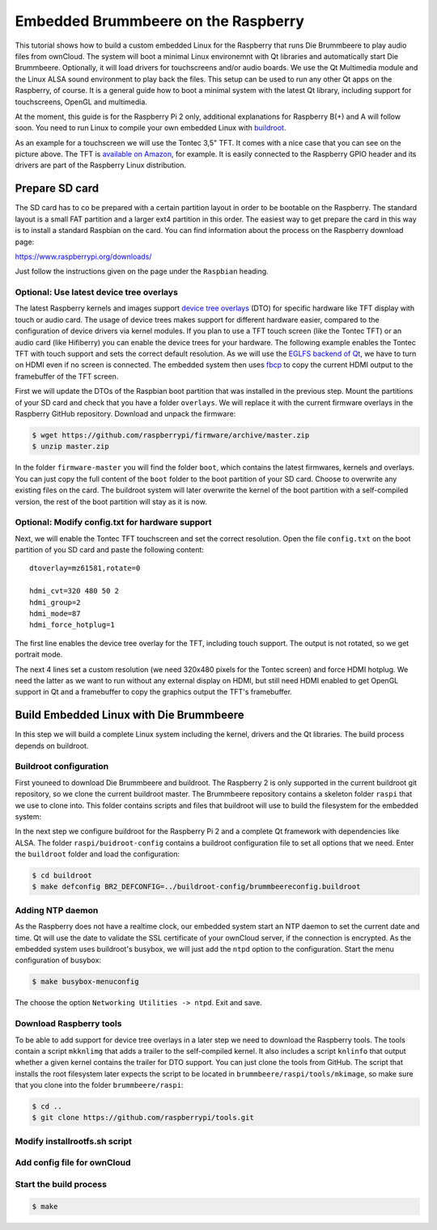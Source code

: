 Embedded Brummbeere on the Raspberry
====================================

.. image:: _static/img/brummbeere_raspi2.jpg
   :align: right

This tutorial shows how to build a custom embedded Linux for the Raspberry
that runs Die Brummbeere to play audio files from ownCloud. The system will
boot a minimal Linux environemnt with Qt libraries and automatically start
Die Brummbeere. Optionally, it will load drivers for touchscreens and/or audio
boards. We use the Qt Multimedia module and the Linux ALSA sound environment to
play back the files. This setup can be used to run any other Qt apps on the
Raspberry, of course. It is a general guide how to boot a minimal system with
the latest Qt library, including support for touchscreens, OpenGL and
multimedia.

At the moment, this guide is for the Raspberry Pi 2 only, additional
explanations for Raspberry B(+) and A will follow soon. You need to run Linux
to compile your own embedded Linux with `buildroot <http://buildroot.net>`_.

As an example for a touchscreen we will use the Tontec 3,5" TFT. It comes with
a nice case that you can see on the picture above. The TFT is `available on
Amazon <http://www.amazon.de/gp/product/B00R13OAZ0/ref=as_li_tl?ie=UTF8&camp=1638&creative=6742&creativeASIN=B00R13OAZ0&linkCode=as2&tag=jsusde-21&linkId=VUAEOOODS63AMKTM>`_,
for example. It is easily connected to the Raspberry GPIO header and its drivers
are part of the Raspberry Linux distribution.


Prepare SD card
---------------

The SD card has to co be prepared with a certain partition layout in order
to be bootable on the Raspberry. The standard layout is a small FAT partition
and a larger ext4 partition in this order. The easiest way to get prepare the
card in this way is to install a standard Raspbian on the card. You can
find information about the process on the Raspberry download page:

https://www.raspberrypi.org/downloads/

Just follow the instructions given on the page under the ``Raspbian`` heading.


Optional: Use latest device tree overlays
.........................................

The latest Raspberry kernels and images support `device tree overlays
<https://www.raspberrypi.org/documentation/configuration/device-tree.md>`_ (DTO)
for specific hardware like TFT display with touch or audio card. The usage
of device trees makes support for different hardware easier, compared to
the configuration of device drivers via kernel modules. If you plan to use
a TFT touch screen (like the Tontec TFT) or an audio card (like Hifiberry)
you can enable the device trees for your hardware. The following example
enables the Tontec TFT with touch support and sets the correct default
resolution. As we will use the `EGLFS backend of Qt
<http://doc.qt.io/qt-5/embedded-linux.html>`_, we have to turn on HDMI
even if no screen is connected. The embedded system then uses `fbcp
<https://github.com/tasanakorn/rpi-fbcp>`_ to copy the current HDMI output to
the framebuffer of the TFT screen.

First we will update the DTOs of the Raspbian boot partition that was installed
in the previous step. Mount the partitions of your SD card and check that you
have a folder ``overlays``. We will replace it with the current firmware
overlays in the Raspberry GitHub repository. Download and unpack the firmware:

.. code-block:: sh

   $ wget https://github.com/raspberrypi/firmware/archive/master.zip
   $ unzip master.zip

In the folder ``firmware-master`` you will find the folder ``boot``, which
contains the latest firmwares, kernels and overlays. You can just copy the
full content of the ``boot`` folder to the boot partition of your SD card.
Choose to overwrite any existing files on the card. The buildroot system
will later overwrite the kernel of the boot partition with a self-compiled
version, the rest of the boot partition will stay as it is now.


Optional: Modify config.txt for hardware support
................................................

Next, we will enable the Tontec TFT touchscreen and set the correct resolution.
Open the file ``config.txt`` on the boot partition of you SD card and paste
the following content::

   dtoverlay=mz61581,rotate=0

   hdmi_cvt=320 480 50 2
   hdmi_group=2
   hdmi_mode=87
   hdmi_force_hotplug=1

The first line enables the device tree overlay for the TFT, including touch
support. The output is not rotated, so we get portrait mode.

The next 4 lines set a custom resolution (we need 320x480 pixels for the
Tontec screen) and force HDMI hotplug. We need the latter as we want to run
without any external display on HDMI, but still need HDMI enabled to get OpenGL
support in Qt and a framebuffer to copy the graphics output the TFT's
framebuffer.


Build Embedded Linux with Die Brummbeere
----------------------------------------

In this step we will build a complete Linux system including the kernel, drivers
and the Qt libraries. The build process depends on buildroot.


Buildroot configuration
.......................

First youneed to download Die Brummbeere and buildroot. The Raspberry 2 is only
supported in the current buildroot git repository, so we clone the current
buildroot master. The Brummbeere repository contains a skeleton folder ``raspi``
that we use to clone into. This folder contains scripts and files that buildroot
will use to build the filesystem for the embedded system:

.. code-block:: sh
   $ git clone https://github.com/pbouda/brummbeere.git
   $ cd brummbeere/raspi
   $ git clone git://git.buildroot.net/buildroot

In the next step we configure buildroot for the Raspberry Pi 2 and a complete
Qt framework with dependencies like ALSA. The folder ``raspi/buidroot-config``
contains a buildroot configuration file to set all options that we need. Enter
the ``buildroot`` folder and load the configuration:

.. code-block:: sh

   $ cd buildroot
   $ make defconfig BR2_DEFCONFIG=../buildroot-config/brummbeereconfig.buildroot

Adding NTP daemon
.................

As the Raspberry does not have a realtime clock, our embedded system start an
NTP daemon to set the current date and time. Qt will use the date to validate
the SSL certificate of your ownCloud server, if the connection is encrypted.
As the embedded system uses buildroot's busybox, we will just add the ``ntpd``
option to the configuration. Start the menu configuration of busybox:

.. code-block:: sh

   $ make busybox-menuconfig

The choose the option ``Networking Utilities -> ntpd``. Exit and save.


Download Raspberry tools
........................

To be able to add support for device tree overlays in a later step we need
to download the Raspberry tools. The tools contain a script ``mkknlimg`` that
adds a trailer to the self-compiled kernel. It also includes a script
``knlinfo`` that output whether a given kernel contains the trailer for DTO
support. You can just clone the tools from GitHub. The script that installs
the root filesystem later expects the script to be located in
``brummbeere/raspi/tools/mkimage``, so make sure that you clone into the folder
``brummbeere/raspi``:

.. code-block:: sh

   $ cd ..
   $ git clone https://github.com/raspberrypi/tools.git


Modify installrootfs.sh script
..............................


Add config file for ownCloud
............................


Start the build process
.......................

.. code-block:: sh

   $ make